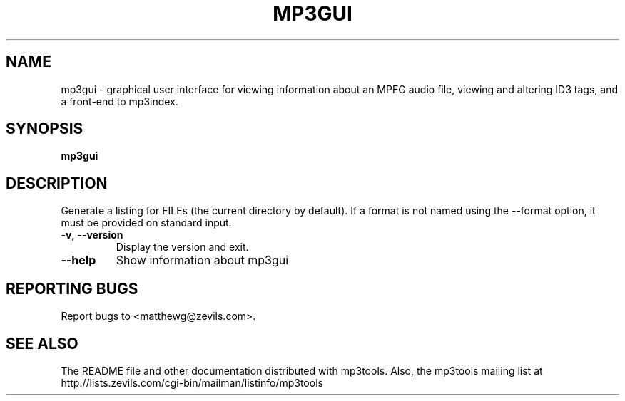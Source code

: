 .TH MP3GUI 1 "December 2003" "mp3tools 1.5" "Matthew Sachs"
.SH NAME
mp3gui \- graphical user interface for viewing information about an MPEG audio
file, viewing and altering ID3 tags, and a front-end to mp3index.
.SH SYNOPSIS
.B mp3gui
.SH DESCRIPTION
.PP
Generate a listing for FILEs (the current directory by default).  If a format
is not named using the --format option, it must be provided on standard input.
.TP
.TP
\fB\-v\fR, \fB\-\-version\fR
Display the version and exit.
.TP
\fB\-\-help\fR
Show information about mp3gui
.SH "REPORTING BUGS"
Report bugs to <matthewg@zevils.com>.
.SH "SEE ALSO"
The README file and other documentation distributed with mp3tools.
Also, the mp3tools mailing list at http://lists.zevils.com/cgi-bin/mailman/listinfo/mp3tools
